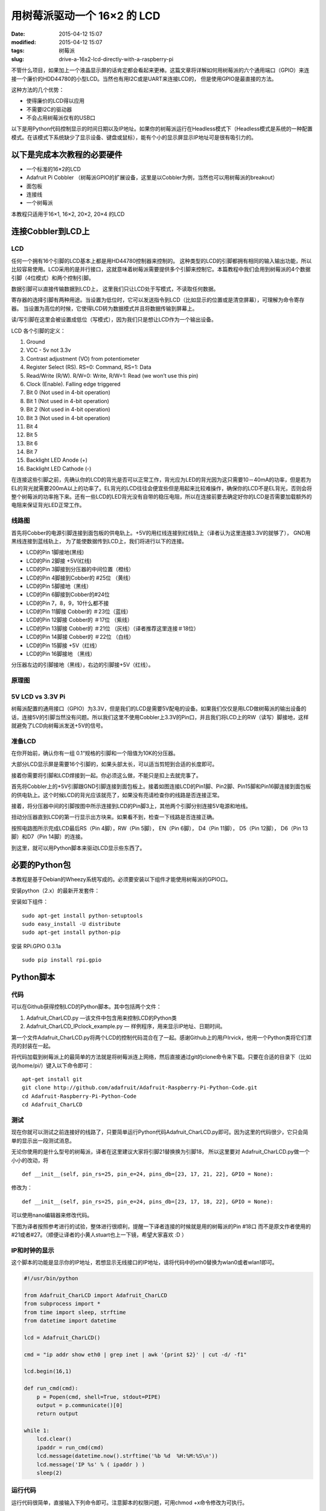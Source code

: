用树莓派驱动一个 16×2 的 LCD
############################

:date: 2015-04-12 15:07
:modified: 2015-04-12 15:07
:tags: 树莓派
:slug: drive-a-16x2-lcd-directly-with-a-raspberry-pi

.. image:: {filename}/images/fa37675fb05216924dc2e6dbe19ec89b.jpg
    :alt: fa37675fb05216924dc2e6dbe19ec89b.jpg
    :align: center

不管什么项目，如果加上一个液晶显示屏的话肯定都会看起来更棒。这篇文章将详解如何用树莓派的六个通用端口（GPIO）来连接一个廉价的HDD44780的小型LCD。当然也有用I2C或是UART来连接LCD的， 但是使用GPIO是最直接的方法。

这种方法的几个优势：

* 使得廉价的LCD得以应用
* 不需要I2C的驱动器
* 不会占用树莓派仅有的USB口

以下是用Python代码控制显示的时间日期以及IP地址。如果你的树莓派运行在Headless模式下（Headless模式是系统的一种配置模式。在该模式下系统缺少了显示设备、键盘或鼠标），能有个小的显示屏显示IP地址可是很有吸引力的。

.. image:: {filename}/images/timeip.jpg-1345243868.jpg
    :alt: timeip.jpg-1345243868.jpg
    :align: center

以下是完成本次教程的必要硬件
============================

* 一个标准的16×2的LCD
* Adafruit Pi Cobbler （树莓派GPIO的扩展设备，这里是以Cobbler为例，当然也可以用树莓派的breakout）
* 面包板
* 连接线
* 一个树莓派

本教程只适用于16×1, 16×2, 20×2, 20×4 的LCD

连接Cobbler到LCD上
==================

LCD
---

.. image:: {filename}/images/8c9f49c826456da26aaa43c41caf3475.jpg
    :alt: 8c9f49c826456da26aaa43c41caf3475.jpg
    :align: center

任何一个拥有16个引脚的LCD基本上都是用HD44780控制器来控制的。 这种类型的LCD的引脚都拥有相同的输入输出功能，所以比较容易使用。LCD采用的是并行接口，这就意味着树莓派需要提供多个引脚来控制它。本篇教程中我们会用到树莓派的4个数据引脚（4位模式）和两个控制引脚。

数据引脚可以直接传输数据到LCD上， 这里我们只让LCD处于写模式，不读取任何数据。

寄存器的选择引脚有两种用途。当设置为低位时，它可以发送指令到LCD（比如显示的位置或是清空屏幕），可理解为命令寄存器。 当设置为高位的时候，它使得LCD转为数据模式并且将数据传输到屏幕上。

读/写引脚在这里会被设置成低位（写模式），因为我们只是想让LCD作为一个输出设备。

LCD 各个引脚的定义：

1. Ground
#. VCC - 5v not 3.3v
#. Contrast adjustment (VO) from potentiometer
#. Register Select (RS). RS=0: Command, RS=1: Data
#. Read/Write (R/W). R/W=0: Write, R/W=1: Read (we won’t use this pin)
#. Clock (Enable). Falling edge triggered
#. Bit 0 (Not used in 4-bit operation)
#. Bit 1 (Not used in 4-bit operation)
#. Bit 2 (Not used in 4-bit operation)
#. Bit 3 (Not used in 4-bit operation)
#. Bit 4
#. Bit 5
#. Bit 6
#. Bit 7
#. Backlight LED Anode (+)
#. Backlight LED Cathode (-)

在连接这些引脚之前，先确认你的LCD的背光是否可以正常工作，背光应为LED的背光因为这只需要10－40mA的功率，但是若为EL的背光就需要200mA以上的功率了。EL背光的LCD往往会便宜些但是用起来比较难操作，确保你的LCD不是EL背光，否则会将整个树莓派的功率拖下来。还有一些LCD的LED背光没有自带的稳压电阻，所以在连接前要去确定好你的LCD是否需要加载额外的电阻来保证背光LED正常工作。

线路图
------

.. image:: {filename}/images/3db9e92acf8950c82f66b894aaf9f7ae.gif
    :alt: 3db9e92acf8950c82f66b894aaf9f7ae.gif
    :align: center

首先将Cobber的电源引脚连接到面包板的供电轨上。+5V的用红线连接到红线轨上（译者认为这里连接3.3V的就够了）， GND用黑线连接到蓝线轨上， 为了能使数据传到LCD上，我们将进行以下的连接。

* LCD的Pin 1脚接地(黑线)
* LCD的Pin 2脚接 +5V(红线)
* LCD的Pin 3脚接到分压器的中间位置（橙线）
* LCD的Pin 4脚接到Cobber的 #25位 （黄线）
* LCD的Pin 5脚接地（黑线）
* LCD的Pin 6脚接到Cobber的#24位
* LCD的Pin 7，8，9，10什么都不接
* LCD的Pin 11脚接 Cobber的 ＃23位（蓝线）
* LCD的Pin 12脚接 Cobber的 ＃17位 （紫线）
* LCD的Pin 13脚接 Cobber的 ＃21位 （灰线）（译者推荐这里连接＃18位）
* LCD的Pin 14脚接 Cobber的 ＃22位 （白线）
* LCD的Pin 15脚接 +5V（红线）
* LCD的Pin 16脚接地 （黑线）

分压器左边的引脚接地（黑线），右边的引脚接+5V（红线）。

原理图
------

.. image:: {filename}/images/911af7aa209e00b49f3d6fd2afa92564.png
    :alt: 911af7aa209e00b49f3d6fd2afa92564.png
    :align: center

5V LCD vs 3.3V Pi
-----------------

树莓派配置的通用接口（GPIO）为3.3V，但是我们的LCD是需要5V配电的设备。如果我们仅仅是用LCD做树莓派的输出设备的话，连接5V的引脚当然没有问题。所以我们这里不使用Cobbler上3.3V的Pin口，并且我们将LCD上的RW（读写）脚接地，这样就避免了LCD向树莓派发送+5V的信号。

准备LCD
-------

在你开始前，确认你有一组 0.1“规格的引脚和一个阻值为10K的分压器。

.. image:: {filename}/images/78f0805fa8ffadabda721fdaf85b3ca9.jpg
    :alt: 78f0805fa8ffadabda721fdaf85b3ca9.jpg
    :align: center

大部分LCD显示屏是需要16个引脚的，如果头部太长，可以适当剪短到合适的长度即可。

.. image:: {filename}/images/7070ba29661c7607983e1339f469f3e7.jpg
    :alt: 7070ba29661c7607983e1339f469f3e7.jpg
    :align: center

接着你需要将引脚和LCD焊接到一起。你必须这么做，不能只是扣上去就完事了。

.. image:: {filename}/images/db0c101e83a4d48eea6b4a210f5f9c93.jpg
    :alt: db0c101e83a4d48eea6b4a210f5f9c93.jpg
    :align: center

首先将Cobbler上的+5V引脚跟GND引脚连接到面包板上。接着如图连接LCD的Pin1脚、Pin2脚、Pin15脚和Pin16脚连接到面包板的供电轨上。这个时候LCD的背光应该就亮了，如果没有亮请检查你的线路是否连接正常。

.. image:: {filename}/images/ab7e95346facb755fa274b5618717266.jpg
    :alt: ab7e95346facb755fa274b5618717266.jpg
    :align: center

.. image:: {filename}/images/e95255be208612e8b98c504f3334e78c.jpg
    :alt: e95255be208612e8b98c504f3334e78c.jpg
    :align: center

接着，将分压器中间的引脚按图中所示连接到LCD的Pin脚3上，其他两个引脚分别连接5V电源和地线。

扭动分压器直到LCD的第一行显示出方块来。如果看不到，检查一下线路是否连接正确。

.. image:: {filename}/images/7884cbea595a4f64acbfc81bb40bf5c1.jpg
    :alt: 7884cbea595a4f64acbfc81bb40bf5c1.jpg
    :align: center

按照电路图所示完成LCD最后RS（Pin 4脚），RW（Pin 5脚）， EN（Pin 6脚）， D4（Pin 11脚）， D5（Pin 12脚）， D6（Pin 13脚）和D7（Pin 14脚）的连接。

.. image:: {filename}/images/09609cce51d6920fa5433fce90c9c693.jpg
    :alt: 09609cce51d6920fa5433fce90c9c693.jpg
    :align: center

到这里，就可以用Python脚本来驱动LCD显示些东西了。

必要的Python包
==============

本教程是基于Debian的Wheezy系统写成的。必须要安装以下组件才能使用树莓派的GPIO口。

安装python（2.x）的最新开发套件：

.. image:: {filename}/images/dd30157fec518880249d8531d5d482d0.gif
    :alt: dd30157fec518880249d8531d5d482d0.gif
    :align: center

安装如下组件： ::

    sudo apt-get install python-setuptools
    sudo easy_install -U distribute 
    sudo apt-get install python-pip

安装 RPi.GPIO 0.3.1a ::

    sudo pip install rpi.gpio

Python脚本
==========

代码
----

可以在Github获得控制LCD的Python脚本。其中包括两个文件：

1. Adafruit_CharLCD.py —该文件中包含用来控制LCD的Python类
2. Adafruit_CharLCD_IPclock_example.py — 样例程序，用来显示IP地址、日期时间。

第一个文件Adafruit_CharLCD.py将两个LCD的控制代码混合在了一起。感谢Github上的用户lrvick，他用一个Python类将它们漂亮的封装在一起。

将代码加载到树莓派上的最简单的方法就是将树莓派连上网络，然后直接通过git的clone命令来下载。只要在合适的目录下（比如说/home/pi/）键入以下命令即可： ::

    apt-get install git
    git clone http://github.com/adafruit/Adafruit-Raspberry-Pi-Python-Code.git
    cd Adafruit-Raspberry-Pi-Python-Code
    cd Adafruit_CharLCD

测试
----

现在你就可以测试之前连接好的线路了，只要简单运行Python代码Adafruit_CharLCD.py即可。因为这里的代码很少，它只会简单的显示出一段测试消息。

无论你使用的是什么型号的树莓派，译者在这里建议大家将引脚21替换换为引脚18， 所以这里要对 Adafruit_CharLCD.py做一个小小的改动，将 ::

    def __init__(self, pin_rs=25, pin_e=24, pins_db=[23, 17, 21, 22], GPIO = None):

修改为： ::

    def __init__(self, pin_rs=25, pin_e=24, pins_db=[23, 17, 18, 22], GPIO = None):

可以使用nano编辑器来修改代码。

下图为译者按照参考进行的试验，整体进行很顺利，提醒一下译者连接的时候就是用的树莓派的Pin #18口 而不是原文作者使用的#21或者#27。（顺便让译者的小黄人stuart也上一下镜，希望大家喜欢 :D ）

.. image:: {filename}/images/WP_20140119_004.jpg
    :alt: WP_20140119_004.jpg
    :align: center

IP和时钟的显示
--------------

这个脚本的功能是显示你的IP地址，若想显示无线接口的IP地址，请将代码中的eth0替换为wlan0或者wlan1即可。

.. code-block:: python

    #!/usr/bin/python

    from Adafruit_CharLCD import Adafruit_CharLCD
    from subprocess import *
    from time import sleep, strftime
    from datetime import datetime

    lcd = Adafruit_CharLCD()

    cmd = "ip addr show eth0 | grep inet | awk '{print $2}' | cut -d/ -f1"

    lcd.begin(16,1)

    def run_cmd(cmd):
        p = Popen(cmd, shell=True, stdout=PIPE)
        output = p.communicate()[0]
        return output

    while 1:
        lcd.clear()
        ipaddr = run_cmd(cmd)
        lcd.message(datetime.now().strftime('%b %d  %H:%M:%S\n'))
        lcd.message('IP %s' % ( ipaddr ) )
        sleep(2)

运行代码
--------

运行代码很简单，直接输入下列命令即可。注意脚本的权限问题，可用chmod +x命令修改为可执行。 ::

    sudo ./Adafruit_CharLCD_IPclock_example.py

显示结果如下
------------

.. image:: {filename}/images/37d6ae252f94bc99c1c822299094e731.jpg
    :alt: 37d6ae252f94bc99c1c822299094e731.jpg
    :align: center

初始化脚本
==========

能成功显示出时间和IP地址固然很好，但是这需要我们手动去启动 Adafruit_CharLCD_IPclock_example.py若是能在每次树莓派启动时，都能运行这个Python程序的话就会方便很多。下面我们将设置 Adafruit_CharLCD_IPclock_example.py为开机自启动，而在关机时会自动关闭。

将下段代码粘贴到 /etc/init.d/lcd，注意，需要root权限才能在这个目录下执行写操作。

.. code-block:: shell

    ### BEGIN INIT INFO
    # Provides: LCD - date / time / ip address
    # Required-Start: $remote_fs $syslog
    # Required-Stop: $remote_fs $syslog
    # Default-Start: 2 3 4 5
    # Default-Stop: 0 1 6
    # Short-Description: Liquid Crystal Display
    # Description: date / time / ip address
    ### END INIT INFO

    #! /bin/sh
    # /etc/init.d/lcd

    export HOME
    case "$1" in
        start)
            echo "Starting LCD"
            /home/pi/Adafruit-Raspberry-Pi-Python-Code/Adafruit_CharLCD/Adafruit_CharLCD_IPclock_example.py  2>&1 &
        ;;
        stop)
            echo "Stopping LCD"
        LCD_PID=`ps auxwww | grep Adafruit_CharLCD_IPclock_example.py | head -1 | awk '{print $2}'`
        kill -9 $LCD_PID
        ;;
        *)
            echo "Usage: /etc/init.d/lcd {start|stop}"
            exit 1
        ;;
    esac
    exit 0

你需要相应的将路径修改为你实际保存该脚本的路径才行。

修改初始化脚本的执行权限： ::

    sudo chmod +x /etc/init.d/lcd

用update-rc.d命令使系统感知lcd初始化脚本： ::

    sudo update-rc.d lcd defaults

.. image:: {filename}/images/631943a50255e09afffbebfc4c1e948b.gif
    :alt: 631943a50255e09afffbebfc4c1e948b.gif
    :align: center

现在每次启动树莓派的时候lcd也会自动启动并显示出系统的时间和IP地址到屏幕上。这样你就可以在不用屏幕显示器的情况下知道树莓派的IP地址以及何时可以连接上它。

时区
====

最后但也是最重要的是：我的树莓派是按世界统一时间（UTC）配置的，但是我想让它显示出我所在的本地时间。以下命令可将树莓派设定为任意时区的本地时间，这个命令是一次性的，一旦完成设定，重启之后也不会失效。 ::

    sudo dpkg-reconfigure tzdata

.. image:: {filename}/images/8cfbac32e67b5f21b60dbb00c9cbba50.gif
    :alt: 8cfbac32e67b5f21b60dbb00c9cbba50.gif
    :align: center

指令输入之后会转到一个选择时间域的程序，下移光标选择你所在的时区就可以了。

.. image:: {filename}/images/544f1443c1250d60cd9b31a0267ba26b.gif
    :alt: 544f1443c1250d60cd9b31a0267ba26b.gif
    :align: center

*原文链接：*\ `Mikey Sklar <http://learn.adafruit.com/drive-a-16x2-lcd-directly-with-a-raspberry-pi/>`__ *翻译*\ ：\ `极客范 <http://www.geekfan.net/>`_ - `tien <http://www.geekfan.net/author/tien/>`_

*译文链接*\ ：http://www.geekfan.net/5588/
